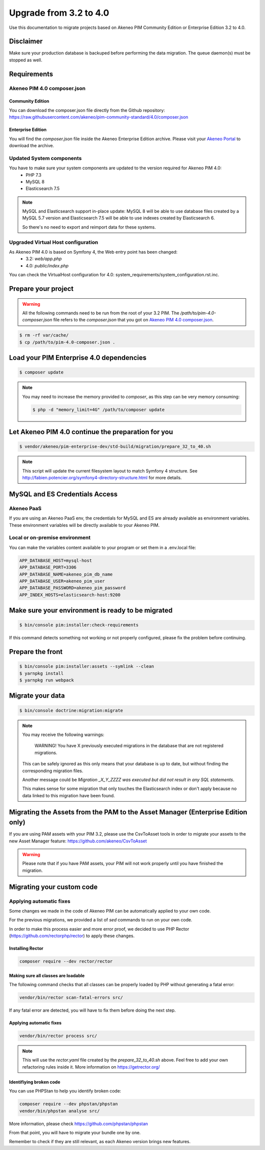 Upgrade from 3.2 to 4.0
~~~~~~~~~~~~~~~~~~~~~~~

Use this documentation to migrate projects based on Akeneo PIM Community Edition or Enterprise Edition 3.2 to 4.0.

Disclaimer
**********

Make sure your production database is backuped before performing the data migration.
The queue daemon(s) must be stopped as well.

Requirements
************

Akeneo PIM 4.0 composer.json
----------------------------

Community Edition
^^^^^^^^^^^^^^^^^

You can download the composer.json file directly from the Github repository: https://raw.githubusercontent.com/akeneo/pim-community-standard/4.0/composer.json

Enterprise Edition
^^^^^^^^^^^^^^^^^^

You will find the `composer.json` file inside the Akeneo Enterprise Edition archive.
Please visit your `Akeneo Portal <https://help.akeneo.com/portal/articles/get-akeneo-pim-enterprise-archive.html>`_ to download the archive.


Updated System components
-------------------------

You have to make sure your system components are updated to the version required for Akeneo PIM 4.0:
 - PHP 7.3
 - MySQL 8
 - Elasticsearch 7.5


.. note::
    MySQL and Elasticsearch support in-place update: MySQL 8 will be able to use database files
    created by a MySQL 5.7 version and Elasticsearch 7.5 will be able to use indexes created
    by Elasticsearch 6.

    So there's no need to export and reimport data for these systems.

Upgraded Virtual Host configuration
-----------------------------------

As Akeneo PIM 4.0 is based on Symfony 4, the Web entry point has been changed:
 - 3.2: `web/app.php`
 - 4.0: `public/index.php`

You can check the VirtualHost configuration for 4.0: system_requirements/system_configuration.rst.inc.


Prepare your project
********************

.. warning::

    All the following commands need to be run from the root of your 3.2 PIM.
    The `/path/to/pim-4.0-composer.json` file refers to the `composer.json` that you got on `Akeneo PIM 4.0 composer.json`_.

.. code:: bash

    $ rm -rf var/cache/
    $ cp /path/to/pim-4.0-composer.json .

Load your PIM Enterprise 4.0 dependencies
*****************************************

.. code:: bash

    $ composer update


.. note::

    You may need to increase the memory provided to `composer`, as this step can be very memory consuming:

    .. code:: bash

        $ php -d "memory_limit=4G" /path/to/composer update

Let Akeneo PIM 4.0 continue the preparation for you
***************************************************

.. code:: bash

    $ vendor/akeneo/pim-enterprise-dev/std-build/migration/prepare_32_to_40.sh


.. note::

    This script will update the current filesystem layout to match Symfony 4 structure.
    See http://fabien.potencier.org/symfony4-directory-structure.html for more details.


MySQL and ES Credentials Access
*******************************

Akeneo PaaS
-----------

If you are using an Akeneo PaaS env, the credentials for MySQL and ES are already available as environment variables.
These environment variables will be directly available to your Akeneo PIM.

Local or on-premise environment
-------------------------------

You can make the variables content available to your program or set them in a .env.local file:

.. code::

    APP_DATABASE_HOST=mysql-host
    APP_DATABASE_PORT=3306
    APP_DATABASE_NAME=akeneo_pim_db_name
    APP_DATABASE_USER=akeneo_pim_user
    APP_DATABASE_PASSWORD=akeneo_pim_password
    APP_INDEX_HOSTS=elasticsearch-host:9200


Make sure your environment is ready to be migrated
**************************************************

.. code:: bash

    $ bin/console pim:installer:check-requirements


If this command detects something not working or not properly configured,
please fix the problem before continuing.

Prepare the front
*****************

.. code:: bash

    $ bin/console pim:installer:assets --symlink --clean
    $ yarnpkg install
    $ yarnpkg run webpack

Migrate your data
*****************

.. code:: bash

    $ bin/console doctrine:migration:migrate


.. note::

    You may receive the following warnings:

        WARNING! You have X previously executed migrations in the database that are not registered migrations.

    This can be safely ignored as this only means that your database is up to date, but without finding the corresponding
    migration files.

    Another message could be `Migration _X_Y_ZZZZ was executed but did not result in any SQL statements`.

    This makes sense for some migration that only touches the Elasticsearch index or don't apply because no data linked
    to this migration have been found.


Migrating the Assets from the PAM to the Asset Manager (Enterprise Edition only)
********************************************************************************

If you are using PAM assets with your PIM 3.2, please use
the CsvToAsset tools in order to migrate your assets to the
new Asset Manager feature: https://github.com/akeneo/CsvToAsset

.. warning::

    Please note that if you have PAM assets, your PIM will
    not work properly until you have finished the migration.


Migrating your custom code
**************************

Applying automatic fixes
------------------------

Some changes we made in the code of Akeneo PIM can be automatically applied to your own code.

For the previous migrations, we provided a list of `sed` commands to run on your own code.

In order to make this process easier and more error proof, we decided to use PHP Rector (https://github.com/rectorphp/rector)
to apply these changes.


Installing Rector
^^^^^^^^^^^^^^^^^

.. code:: bash

    composer require --dev rector/rector


Making sure all classes are loadable
^^^^^^^^^^^^^^^^^^^^^^^^^^^^^^^^^^^^

The following command checks that all classes can be properly loaded by PHP
without generating a fatal error:

.. code:: bash

    vendor/bin/rector scan-fatal-errors src/

If any fatal error are detected, you will have to fix them before doing the next step.

Applying automatic fixes
^^^^^^^^^^^^^^^^^^^^^^^^

.. code:: bash

    vendor/bin/rector process src/


.. note::

    This will use the `rector.yaml` file created by the `prepare_32_to_40.sh` above.
    Feel free to add your own refactoring rules inside it. More information on https://getrector.org/

Identifiying broken code
^^^^^^^^^^^^^^^^^^^^^^^^

You can use PHPStan to help you identify broken code:


.. code:: bash

    composer require --dev phpstan/phpstan
    vendor/bin/phpstan analyse src/

More information, please check https://github.com/phpstan/phpstan

From that point, you will have to migrate your bundle one by one.

Remember to check if they are still relevant, as each Akeneo version
brings new features.

